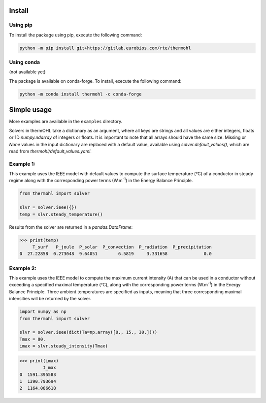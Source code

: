 Install
=======

Using pip
---------
To install the package using pip, execute the following command:

.. code-block::

    python -m pip install git+https://gitlab.eurobios.com/rte/thermohl

Using conda
-----------
(not available yet)

The package is available on conda-forge. To install, execute the following command:

.. code-block::

    python -m conda install thermohl -c conda-forge

Simple usage
===========

More examples are available in the ``examples`` directory.

Solvers in thermOHL take a dictionary as an argument, where all keys are strings and all values are either integers,
floats or 1D `numpy.ndarray` of integers or floats. It is important to note that all arrays should have the same size.
Missing or `None` values in the input dictionary are replaced with a default value, available using
`solver.default_values()`, which are read from `thermohl/default_values.yaml`.

Example 1:
-----------

This example uses the IEEE model with default values to compute the surface temperature (°C) of a conductor in steady
regime along with the corresponding power terms (W.m\ :sup:`-1`) in the Energy Balance Principle.

.. code-block:: python

    from thermohl import solver

    slvr = solver.ieee({})
    temp = slvr.steady_temperature()

Results from the solver are returned in a `pandas.DataFrame`:

.. code-block::

    >>> print(temp)
         T_surf   P_joule  P_solar  P_convection  P_radiation  P_precipitation
    0  27.22858  0.273048  9.64051        6.5819     3.331658              0.0

Example 2:
-----------

This example uses the IEEE model to compute the maximum current intensity (A) that can be used in a conductor without
exceeding a specified maximal temperature (°C), along with the corresponding power terms (W.m\ :sup:`-1`) in the Energy
Balance Principle. Three ambient temperatures are specified as inputs, meaning that three corresponding maximal
intensities will be returned by the solver.

.. code-block:: python

    import numpy as np
    from thermohl import solver

    slvr = solver.ieee(dict(Ta=np.array([0., 15., 30.])))
    Tmax = 80.
    imax = slvr.steady_intensity(Tmax)

.. code-block::

    >>> print(imax)
             I_max
    0  1591.395583
    1  1390.793694
    2  1164.086618
